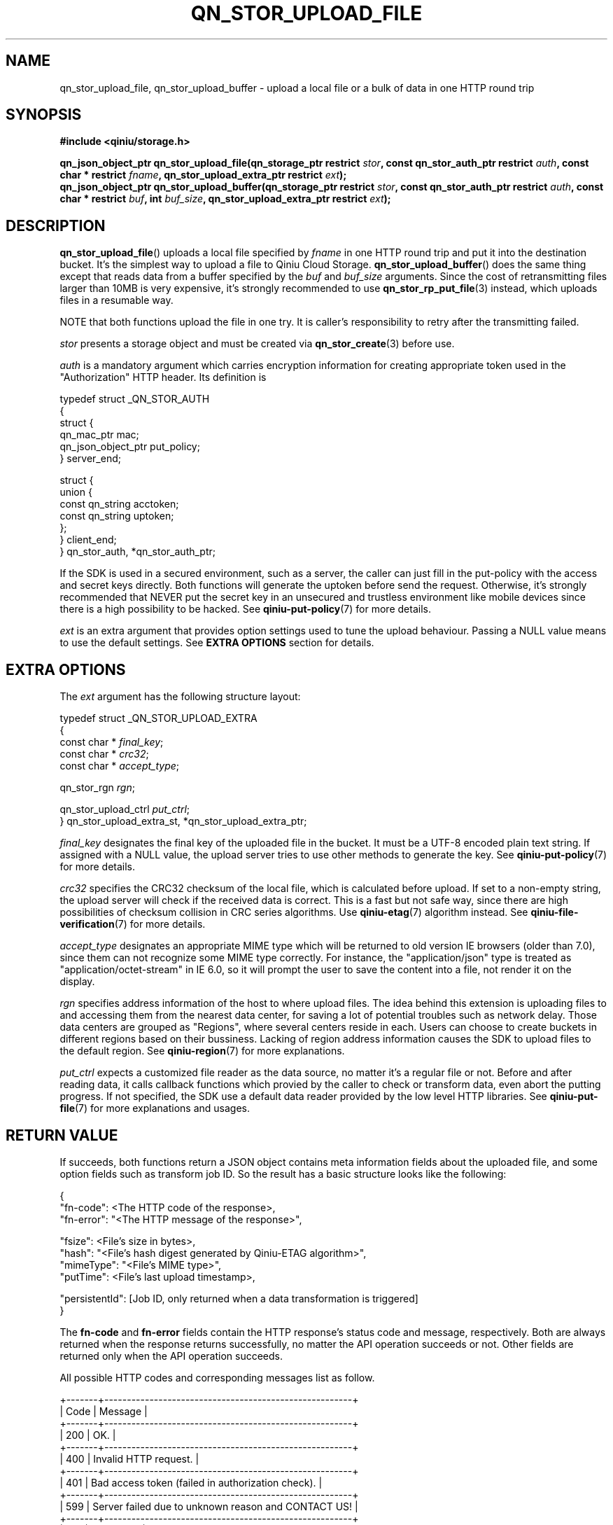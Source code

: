 .TH QN_STOR_UPLOAD_FILE 3 "FEBRUARY 2017" "Qiniu Cloud" "User Manuals"
.SH NAME
qn_stor_upload_file, qn_stor_upload_buffer \- upload a local file or a bulk of data in one HTTP round trip

.SH SYNOPSIS
.nf
.B #include <qiniu/storage.h>
.sp
.BI "qn_json_object_ptr qn_stor_upload_file(qn_storage_ptr restrict " stor ", const qn_stor_auth_ptr restrict " auth ", const char * restrict " fname ", qn_stor_upload_extra_ptr restrict " ext ");"
.BI "qn_json_object_ptr qn_stor_upload_buffer(qn_storage_ptr restrict " stor ", const qn_stor_auth_ptr restrict " auth ", const char * restrict " buf ", int " buf_size ", qn_stor_upload_extra_ptr restrict "ext ");"
.fi

.SH DESCRIPTION
.BR qn_stor_upload_file ()
uploads a local file specified by 
.I fname
in one HTTP round trip and put it into the destination bucket. It's the simplest way to upload a file to Qiniu Cloud Storage.
.BR qn_stor_upload_buffer ()
does the same thing except that reads data from a buffer specified by the
.I buf
and
.I buf_size
arguments. Since the cost of retransmitting files larger than 10MB is very expensive, it's strongly recommended to use
.BR qn_stor_rp_put_file (3)
instead, which uploads files in a resumable way.

NOTE that both functions upload the file in one try. It is caller's responsibility to retry after the transmitting failed.

.I stor
presents a storage object and must be created via
.BR qn_stor_create (3)
before use.

.I auth
is a mandatory argument which carries encryption information for creating appropriate token used in the "Authorization" HTTP header. Its definition is

    typedef struct _QN_STOR_AUTH
    {
        struct {
            qn_mac_ptr mac;
            qn_json_object_ptr put_policy;
        } server_end;

        struct {
            union {
                const qn_string acctoken;
                const qn_string uptoken;
            };
        } client_end;
    } qn_stor_auth, *qn_stor_auth_ptr;

If the SDK is used in a secured environment, such as a server, the caller can just fill in the put-policy with the access and secret keys directly. Both functions will generate the uptoken before send the request. Otherwise, it's strongly recommended that NEVER put the secret key in an unsecured and trustless environment like mobile devices since there is a high possibility to be hacked. See
.BR qiniu-put-policy (7)
for more details.

.I ext
is an extra argument that provides option settings used to tune the upload behaviour. Passing a NULL value means to use the default settings. See
.B EXTRA OPTIONS
section for details.

.SH EXTRA OPTIONS
The
.I ext
argument has the following structure layout:
    
    typedef struct _QN_STOR_UPLOAD_EXTRA
    {
        const char * 
.IR final_key ;
        const char * 
.IR crc32 ;
        const char *
.IR accept_type ;

        qn_stor_rgn
.IR rgn ;

        qn_stor_upload_ctrl
.IR put_ctrl ;
    } qn_stor_upload_extra_st, *qn_stor_upload_extra_ptr;

.I final_key
designates the final key of the uploaded file in the bucket. It must be a UTF-8 encoded plain text string. If assigned with a NULL value, the upload server tries to use other methods to generate the key. See
.BR qiniu-put-policy (7)
for more details.

.I crc32
specifies the CRC32 checksum of the local file, which is calculated before upload. If set to a non-empty string, the upload server will check if the received data is correct. This is a fast but not safe way, since there are high possibilities of checksum collision in CRC series algorithms. Use
.BR qiniu-etag (7)
algorithm instead. See
.BR qiniu-file-verification (7)
for more details.

.I accept_type
designates an appropriate MIME type which will be returned to old version IE browsers (older than 7.0), since them can not recognize some MIME type correctly. For instance, the "application/json" type is treated as "application/octet-stream" in IE 6.0, so it will prompt the user to save the content into a file, not render it on the display.

.I rgn
specifies address information of the host to where upload files. The idea behind this extension is uploading files to and accessing them from the nearest data center, for saving a lot of potential troubles such as network delay. Those data centers are grouped as "Regions", where several centers reside in each. Users can choose to create buckets in different regions based on their bussiness. Lacking of region address information causes the SDK to upload files to the default region. See
.BR qiniu-region (7)
for more explanations.

.I put_ctrl
expects a customized file reader as the data source, no matter it's a regular file or not. Before and after reading data, it calls callback functions which provied by the caller to check or transform data, even abort the putting progress. If not specified, the SDK use a default data reader provided by the low level HTTP libraries. See
.BR qiniu-put-file (7)
for more explanations and usages.

.SH RETURN VALUE
If succeeds, both functions return a JSON object contains meta information fields about the uploaded file, and some option fields such as transform job ID. So the result has a basic structure looks like the following:

    {
        "fn-code":       <The HTTP code of the response>,
        "fn-error":     "<The HTTP message of the response>",

        "fsize":         <File's size in bytes>,
        "hash":         "<File's hash digest generated by Qiniu-ETAG algorithm>",
        "mimeType":     "<File's MIME type>",
        "putTime":       <File's last upload timestamp>,

        "persistentId":  [Job ID, only returned when a data transformation is triggered]
    }

The 
.B fn-code 
and 
.B fn-error 
fields contain the HTTP response's status code and message, respectively. Both are always returned when the response returns successfully, no matter the API operation succeeds or not. Other fields are returned only when the API operation succeeds.

All possible HTTP codes and corresponding messages list as follow.

    +-------+-------------------------------------------------------+
    | Code  | Message                                               |
    +-------+-------------------------------------------------------+
    | 200   | OK.                                                   |
    +-------+-------------------------------------------------------+
    | 400   | Invalid HTTP request.                                 |
    +-------+-------------------------------------------------------+
    | 401   | Bad access token (failed in authorization check).     |
    +-------+-------------------------------------------------------+
    | 599   | Server failed due to unknown reason and CONTACT US!   |
    +-------+-------------------------------------------------------+
    | 614   | File exists.                                          |
    +-------+-------------------------------------------------------+
    | 631   | Bucket doesn't exist.                                 |
    +-------+-------------------------------------------------------+

If fails, both functions return a NULL value and an immediate call to
.BR qn_err_get_message (3)
will return a message string to describe what happened.

.SH AUTHORS
LIANG Tao, a consultant works in Qiniu Cloud (QQ 510857, or emails to liangtao@qiniu.com or amethyst.black@gmail.com).

.SH SEE ALSO
.BR qn_stor_rp_put_file "(3), " qiniu-put-file "(7), " qiniu-put-policy "(7), " qiniu-region "(7), " qiniu-etag "(7), " qiniu-file-verification (7)
